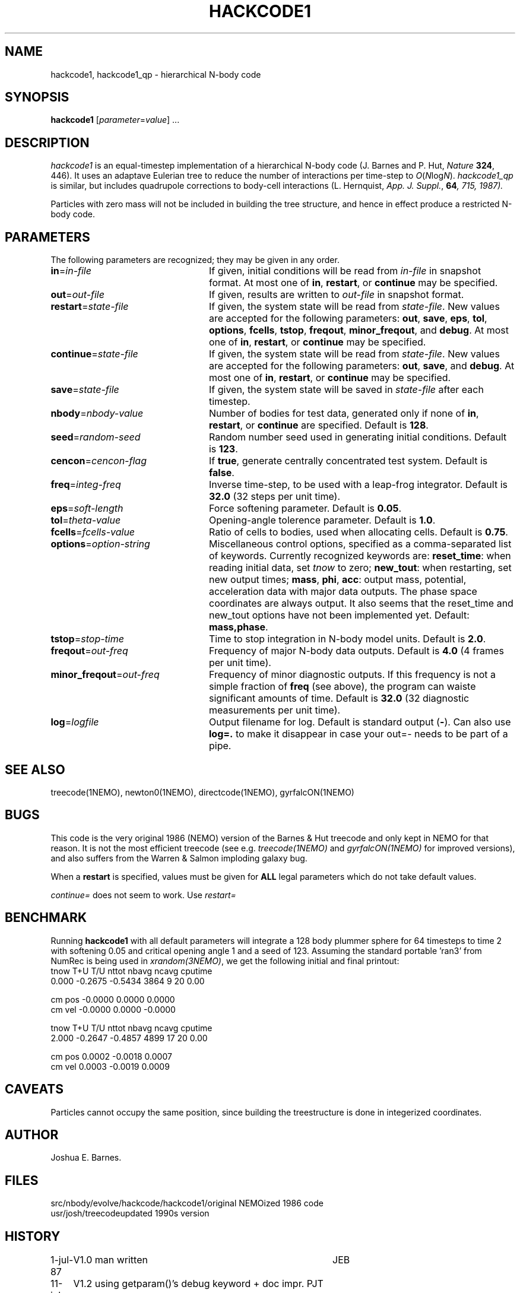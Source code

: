 .TH HACKCODE1 1NEMO "27 July 2011"
.SH NAME
hackcode1, hackcode1_qp \- hierarchical N-body code
.SH SYNOPSIS
\fBhackcode1\fP [\fIparameter\fP=\fIvalue\fP] .\|.\|.
.SH DESCRIPTION
\fIhackcode1\fP is an equal-timestep implementation of a hierarchical
N-body code (J. Barnes and P. Hut, \fINature\fP \fB324\fP, 446).
It uses an adaptave Eulerian tree to reduce the number of interactions
per time-step to \fIO\fP(\fIN\fPlog\fIN\fP).
\fIhackcode1_qp\fP is similar, but includes quadrupole corrections to
body-cell interactions (L. Hernquist, \fIApp. J. Suppl.\fP, \fB64\fI, 715, 
1987).
.PP
Particles with zero mass will not be included in building the 
tree structure, and hence in effect produce a restricted N-body code.
.SH PARAMETERS
The following parameters are recognized; they may be given in any order.
.TP 24
\fBin\fP=\fIin-file\fP
If given, initial conditions will be read from \fIin-file\fP in
snapshot format.
At most one of \fBin\fP, \fBrestart\fP, or \fBcontinue\fP may be specified.
.TP
\fBout\fP=\fIout-file\fP
If given, results are written to \fIout-file\fP in snapshot format.
.TP
\fBrestart\fP=\fIstate-file\fP
If given, the system state will be read from \fIstate-file\fP.
New values are accepted for the following parameters:
\fBout\fP, \fBsave\fP, \fBeps\fP, \fBtol\fP, \fBoptions\fP,
\fBfcells\fP, \fBtstop\fP, \fBfreqout\fP, \fBminor_freqout\fP,
and \fBdebug\fP.
At most one of \fBin\fP, \fBrestart\fP, or \fBcontinue\fP may be specified.
.TP
\fBcontinue\fP=\fIstate-file\fP
If given, the system state will be read from \fIstate-file\fP.
New values are accepted for the following parameters:
\fBout\fP, \fBsave\fP, and \fBdebug\fP.
At most one of \fBin\fP, \fBrestart\fP, or \fBcontinue\fP may be specified.
.TP
\fBsave\fP=\fIstate-file\fP
If given, the system state will be saved in \fIstate-file\fP after each
timestep.
.TP
\fBnbody\fP=\fInbody-value\fP
Number of bodies for test data, generated only if none of
\fBin\fP, \fBrestart\fP, or \fBcontinue\fP are specified.
Default is \fB128\fP.
.TP
\fBseed\fP=\fIrandom-seed\fP
Random number seed used in generating initial conditions.
Default is \fB123\fP.
.TP
\fBcencon\fP=\fIcencon-flag\fP
If \fBtrue\fP, generate centrally concentrated test system.
Default is \fBfalse\fP.
.TP
\fBfreq\fP=\fIinteg-freq\fP
Inverse time-step, to be used with a leap-frog integrator.
Default is \fB32.0\fP (32 steps per unit time).
.TP
\fBeps\fP=\fIsoft-length\fP
Force softening parameter.
Default is \fB0.05\fP.
.TP
\fBtol\fP=\fItheta-value\fP
Opening-angle tolerence parameter.
Default is \fB1.0\fP.
.TP
\fBfcells\fP=\fIfcells-value\fP
Ratio of cells to bodies, used when allocating cells.
Default is \fB0.75\fP.
.TP
\fBoptions\fP=\fIoption-string\fP
Miscellaneous control options, specified as a comma-separated list
of keywords.
Currently recognized keywords are:
\fBreset_time\fP: when reading initial data, set \fItnow\fP to zero;
\fBnew_tout\fP: when restarting, set new output times;
\fBmass\fP, \fBphi\fP, \fBacc\fP: output mass, potential,
acceleration data with major data outputs. The phase space coordinates
are always output.  It also seems that the reset_time and new_tout
options have not been implemented yet.
Default: \fBmass,phase\fP.
.TP
\fBtstop\fP=\fIstop-time\fP
Time to stop integration in N-body model units.
Default is \fB2.0\fP.
.TP
\fBfreqout\fP=\fIout-freq\fP
Frequency of major N-body data outputs.
Default is \fB4.0\fP (4 frames per unit time).
.TP
\fBminor_freqout\fP=\fIout-freq\fP
Frequency of minor diagnostic outputs.
If this frequency is not a simple fraction of \fBfreq\fP (see above),
the program can waiste significant amounts of time.
Default is \fB32.0\fP (32 diagnostic measurements per unit time).
.TP
\fBlog\fP=\fIlogfile\fP
Output filename for log. 
Default is standard output (\fB-\fP). Can also use \fBlog=.\fP to make it disappear
in case your out=- needs to be part of a pipe.
.SH SEE ALSO
treecode(1NEMO), newton0(1NEMO), directcode(1NEMO), gyrfalcON(1NEMO)
.SH BUGS
This code is the very original 1986 (NEMO) version of the Barnes & Hut 
treecode and only kept in NEMO for that reason. It is not the most 
efficient treecode (see e.g. \fItreecode(1NEMO)\fP and \fIgyrfalcON(1NEMO)\fP
for improved versions), and also suffers from the 
Warren & Salmon imploding galaxy bug.
.PP
When a \fBrestart\fP is specified, values must be given for \fBALL\fP
legal parameters which do not take default values.
.PP
\fIcontinue=\fP does not seem to work. Use \fIrestart=\fP
.SH BENCHMARK
Running \fBhackcode1\fP with all default parameters will
integrate a 128 body plummer sphere for 64 timesteps to time 2
with softening 0.05 and critical opening angle 1 and a seed of
123. Assuming the standard portable 'ran3' from NumRec
is being used in \fIxrandom(3NEMO)\fP, we get the following 
initial and final printout:
.nf
  tnow       T+U       T/U     nttot     nbavg     ncavg   cputime
 0.000   -0.2675   -0.5434      3864         9        20      0.00

          cm pos   -0.0000    0.0000    0.0000
          cm vel   -0.0000    0.0000   -0.0000

...

  tnow       T+U       T/U     nttot     nbavg     ncavg   cputime
 2.000   -0.2647   -0.4857      4899        17        20      0.00

          cm pos    0.0002   -0.0018    0.0007
          cm vel    0.0003   -0.0019    0.0009

.fi
.SH CAVEATS
Particles cannot occupy the same position, since building the treestructure
is done in integerized coordinates.
.SH AUTHOR
Joshua E. Barnes.
.SH FILES
.ta +1.5i
.nf
src/nbody/evolve/hackcode/hackcode1/	original NEMOized 1986 code
usr/josh/treecode			updated 1990s version
.fi
.SH HISTORY
.nf
.ta +1i +4i
1-jul-87	V1.0  man written	JEB
11-jul-89	V1.2  using getparam()'s debug keyword + doc impr. 	PJT
8-jun-90	V1.2  corrected error in man page	PJT
13-may-91	added undocumented feature of restricted Nbody  	PJT
6-mar-94	added link to export version	PJT
29-mar-04	V1.4 major code cleanup for MacOS and prototypes	PJT
27-jul-11	V1.5 removed debug=, added log=  	PJT
.fi
old bench10240
3.652u 0.002s 0:03.65 100.0%    0+0k 0+0io 0pf+0w
new bench10240
4.688u 0.003s 0:04.69 99.7%     0+0k 0+0io 0pf+0w

